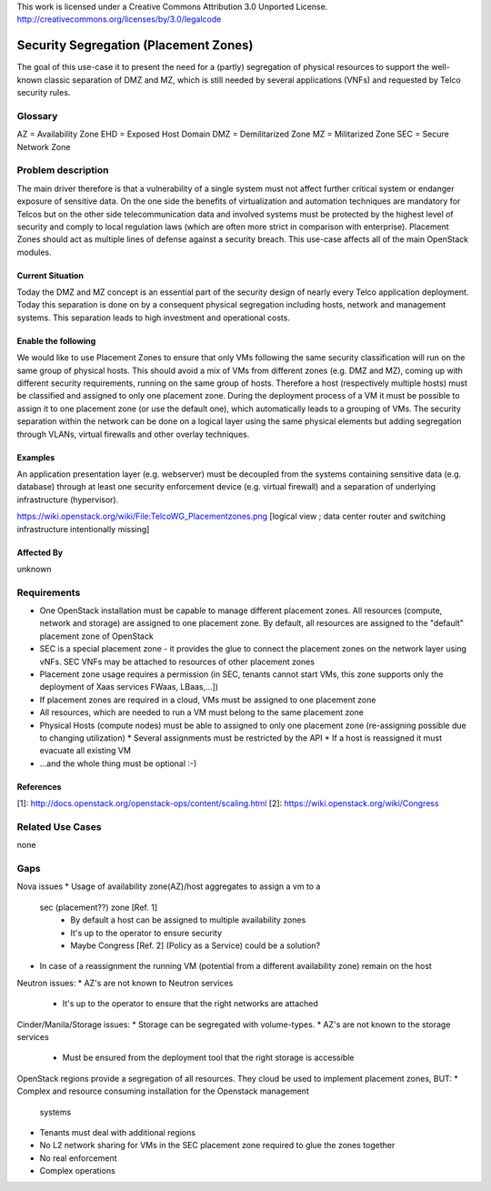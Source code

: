 ..

This work is licensed under a Creative Commons Attribution 3.0 Unported License.
http://creativecommons.org/licenses/by/3.0/legalcode

..
  This template should be in ReSTructured text. Please do not delete any
  of the sections in this template. If you have nothing to say for a
  whole section, just write: None.
  For help with syntax, see http://sphinx-doc.org/rest.html
  To test out your formatting, see http://www.tele3.cz/jbar/rest/rest.html

======================================
Security Segregation (Placement Zones)
======================================

The goal of this use-case it to present the need for a (partly) segregation
of physical resources to support the well-known classic separation of DMZ
and MZ, which is still needed by several applications (VNFs) and requested
by Telco security rules.

Glossary
========

AZ = Availability Zone
EHD = Exposed Host Domain
DMZ = Demilitarized Zone
MZ = Militarized Zone
SEC = Secure Network Zone


Problem description
===================

The main driver therefore is that a vulnerability
of a single system must not affect further critical system or endanger
exposure of sensitive data. On the one side the benefits of virtualization
and automation techniques are mandatory for Telcos but on the other side
telecommunication data and involved systems must be protected by the
highest level of security and comply to local regulation laws (which are
often more strict in  comparison with enterprise).
Placement Zones should act as multiple lines of defense against a security
breach. This use-case affects all of the main OpenStack modules.

Current Situation
-----------------
Today the DMZ and MZ concept is an essential part of the security design
of nearly every Telco application deployment. Today this separation is
done on by a consequent physical segregation including hosts, network and
management systems. This separation leads to high investment and
operational costs.

Enable the following
--------------------
We would like to use Placement Zones to ensure that only VMs following the
same security classification will run on the same group of physical hosts.
This should avoid a mix of VMs from different zones (e.g. DMZ and MZ),
coming up with different security requirements, running on the same group
of hosts. Therefore a host (respectively multiple hosts) must be classified
and assigned to only one placement zone. During the deployment process of a
VM it must be possible to assign it to one placement zone (or use the
default one), which automatically leads to a grouping of VMs. The security
separation within the network can be done on a logical layer using the same
physical elements but adding segregation through VLANs, virtual firewalls
and other overlay techniques.

Examples
--------

An application presentation layer (e.g. webserver) must be decoupled from
the systems containing sensitive data (e.g. database) through at least one
security enforcement device (e.g. virtual firewall) and a separation of
underlying infrastructure (hypervisor).

https://wiki.openstack.org/wiki/File:TelcoWG_Placementzones.png
[logical view ; data center router and switching infrastructure intentionally missing]

Affected By
-----------

unknown

Requirements
============

* One OpenStack installation must be capable to manage different
  placement zones. All resources (compute, network and storage) are
  assigned to one placement zone. By default, all resources are
  assigned to the "default" placement zone of OpenStack
* SEC is a special placement zone - it provides the glue to connect
  the placement zones on the network layer using vNFs. SEC VNFs may
  be attached to resources of other placement zones
* Placement zone usage requires a permission (in SEC, tenants cannot
  start VMs, this zone supports only the deployment of Xaas services
  FWaas, LBaas,...])
* If placement zones are required in a cloud, VMs must be assigned to
  one placement zone
* All resources, which are needed to run a VM must belong to the same
  placement zone
* Physical Hosts (compute nodes) must be able to assigned to only one
  placement zone (re-assigning possible due to changing utilization)
  * Several assignments must be restricted by the API
  * If a host is reassigned it must evacuate all existing VM
* ...and the whole thing must be optional  :-)

References
----------

[1]: http://docs.openstack.org/openstack-ops/content/scaling.html
[2]: https://wiki.openstack.org/wiki/Congress

Related Use Cases
=================

none

Gaps
====

Nova issues
* Usage of availability zone(AZ)/host aggregates to assign a vm to a
  sec (placement??)  zone [Ref. 1]
   * By default a host can be assigned to multiple availability zones
   * It's up to the operator to ensure security
   * Maybe Congress [Ref. 2] (Policy as a Service) could be a solution?
* In case of a reassignment the running VM (potential from a different
  availability zone) remain on the host

Neutron issues:
* AZ's are not known to Neutron services
  * It's up to the operator to ensure that the right networks are attached

Cinder/Manila/Storage issues:
* Storage can be segregated with volume-types.
* AZ's are not known to the storage services
  * Must be ensured from the deployment tool that the right storage is
    accessible

OpenStack regions provide a segregation of all resources. They cloud be used
to implement placement zones, BUT:
* Complex and resource consuming installation for the Openstack management
  systems
* Tenants must deal with additional regions
* No L2 network sharing for VMs in the SEC placement zone required to glue the
  zones together
* No real enforcement
* Complex operations
